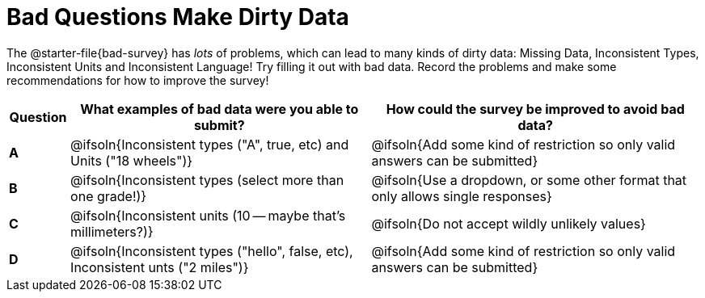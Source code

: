 = Bad Questions Make Dirty Data

The @starter-file{bad-survey} has __lots__ of problems, which can lead to many kinds of dirty data: Missing Data, Inconsistent Types, Inconsistent Units and Inconsistent Language! Try filling it out with bad data. Record the problems and make some recommendations for how to improve the survey!

[.FillVerticalSpace, cols="^.^2a,10a,11a", options="header"]
|===
|Question
| What examples of bad data were you able to submit?
| How could the survey be improved to avoid bad data?

|*A*
| @ifsoln{Inconsistent types ("A", true, etc) and Units ("18 wheels")}
| @ifsoln{Add some kind of restriction so only valid answers can be submitted}

|*B*
| @ifsoln{Inconsistent types (select more than one grade!)}
| @ifsoln{Use a dropdown, or some other format that only allows single responses}

|*C*
| @ifsoln{Inconsistent units (10 -- maybe that's millimeters?)}
| @ifsoln{Do not accept wildly unlikely values}

|*D*
| @ifsoln{Inconsistent types ("hello", false, etc), Inconsistent unts ("2 miles")}
| @ifsoln{Add some kind of restriction so only valid answers can be submitted}

|===
